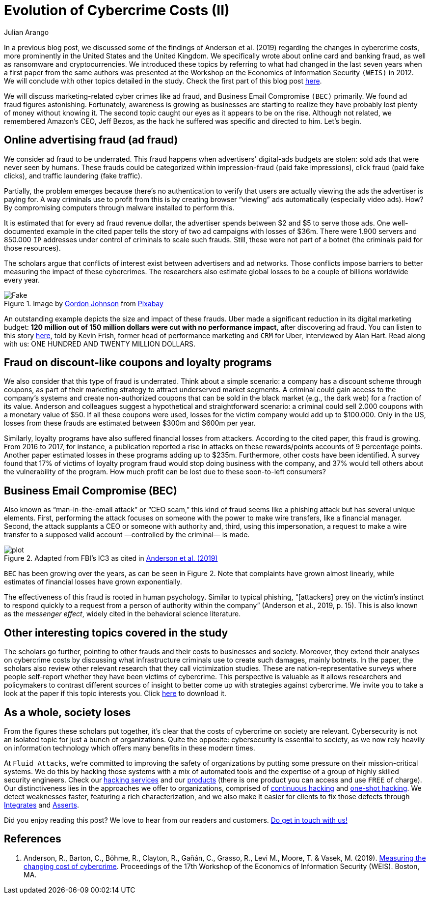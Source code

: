 :slug: cost-cybercrime-ii/
:date: 2020-02-19
:subtitle: Uber cuts $120 million after discovering ad fraud...
:category: attacks
:tags: security, risk, vulnerability, business, policies, economics
:image: cover.png
:alt: Photo by Jp Valery on Unsplash
:description: In a previous blog post [Evolution of Cybercrime Costs (I)], we discussed some of the findings of a paper presented at WEIS 2019. Here we conclude our review of that paper by focusing, among other things, on ad fraud, which appears to be a bit underrated.
:keywords: Security, Risk, Vulnerability, Business, Policies, Economics
:author: Julian Arango
:writer: jarango
:name: Julian Arango
:about1: Behavioral strategist
:about2: Data scientist in training.
:source: https://unsplash.com/photos/9BatP4ovW2I

= Evolution of Cybercrime Costs (II)

In a previous blog post,
we discussed some of the findings of Anderson et al. (2019)
regarding the changes in cybercrime costs,
more prominently in the United States and the United Kingdom.
We specifically wrote about online card and banking fraud,
as well as ransomware and cryptocurrencies.
We introduced these topics by referring to
what had changed in the last seven years
when a first paper from the same authors was presented at the Workshop
on the Economics of Information Security `(WEIS)` in 2012.
We will conclude with other topics detailed in the study.
Check the first part of this blog post [inner]#link:../cost-cybercrime-i/[here]#.

We will discuss marketing-related cyber crimes like ad fraud,
and Business Email Compromise `(BEC)` primarily.
We found ad fraud figures astonishing.
Fortunately, awareness is growing as businesses are starting to realize
they have probably lost plenty of money without knowing it.
The second topic caught our eyes as it appears to be on the rise.
Although not related, we remembered Amazon's CEO, Jeff Bezos,
as the hack he suffered was specific and directed to him. Let's begin.

== Online advertising fraud (ad fraud)

We consider ad fraud to be underrated.
This fraud happens when advertisers' digital-ads budgets are stolen:
sold ads that were never seen by humans.
These frauds could be categorized
within impression-fraud (paid fake impressions),
click fraud (paid fake clicks), and traffic laundering (fake traffic).

Partially, the problem emerges because there's no authentication to verify
that users are actually viewing the ads the advertiser is paying for.
A way criminals use to profit from this is
by creating browser “viewing” ads automatically (especially video ads).
How? By compromising computers through malware installed to perform this.

It is estimated that for every ad fraud revenue dollar,
the advertiser spends between $2 and $5 to serve those ads.
One well-documented example in the cited paper
tells the story of two ad campaigns with losses of $36m.
There were 1.900 servers and 850.000 `IP` addresses
under control of criminals to scale such frauds.
Still, these were not part of a botnet
(the criminals paid for those resources).

The scholars argue that conflicts of interest exist
between advertisers and ad networks.
Those conflicts impose barriers to better measuring
the impact of these cybercrimes.
The researchers also estimate global losses
to be a couple of billions worldwide every year.

.Image by link:https://pixabay.com/users/gdj-1086657/[Gordon Johnson] from link:https://pixabay.com/vectors/real-fake-typography-type-text-3166209/[Pixabay]
image::fake.png[Fake]

An outstanding example depicts the size and impact of these frauds.
Uber made a significant reduction in its digital marketing budget:
*120 million out of 150 million dollars were cut with no performance impact*,
after discovering ad fraud.
You can listen to this story link:https://www.alistdaily.com/lifestyle/kevin-frisch-uber-ad-fraud/[here], told by Kevin Frish,
former head of performance marketing and `CRM` for Uber,
interviewed by Alan Hart.
Read along with us: ONE HUNDRED AND TWENTY MILLION DOLLARS.

== Fraud on discount-like coupons and loyalty programs

We also consider that this type of fraud is underrated.
Think about a simple scenario:
a company has a discount scheme through coupons,
as part of their marketing strategy to attract underserved market segments.
A criminal could gain access to the company's systems
and create non-authorized coupons
that can be sold in the black market (e.g., the dark web)
for a fraction of its value.
Anderson and colleagues suggest a hypothetical and straightforward scenario:
a criminal could sell 2.000 coupons with a monetary value of $50.
If all these coupons were used,
losses for the victim company would add up to $100.000.
Only in the US,
losses from these frauds are estimated between $300m and $600m per year.

Similarly, loyalty programs have also suffered financial losses from attackers.
According to the cited paper, this fraud is growing.
From 2016 to 2017, for instance, a publication reported a rise
in attacks on these rewards/points accounts of 9 percentage points.
Another paper estimated losses in these programs adding up to $235m.
Furthermore, other costs have been identified.
A survey found that 17% of victims of loyalty program fraud
would stop doing business with the company,
and 37% would tell others about the vulnerability of the program.
How much profit can be lost due to these soon-to-left consumers?

== Business Email Compromise (BEC)

Also known as “man-in-the-email attack” or “CEO scam,”
this kind of fraud seems like a phishing attack
but has several unique elements.
First, performing the attack focuses on someone
with the power to make wire transfers, like a financial manager.
Second, the attack supplants a CEO or someone with authority and,
third, using this impersonation,
a request to make a wire transfer
to a supposed valid account —controlled by the criminal— is made.

.Adapted from FBI's IC3 as cited in link:https://weis2019.econinfosec.org/wp-content/uploads/sites/6/2019/05/WEIS_2019_paper_25.pdf[Anderson et al. (2019)]
image::plot.png[plot]

`BEC` has been growing over the years, as can be seen in Figure 2.
Note that complaints have grown almost linearly,
while estimates of financial losses have grown exponentially.

The effectiveness of this fraud is rooted in human psychology.
Similar to typical phishing,
“[attackers] prey on the victim's instinct to respond quickly to a request
from a person of authority within the company” (Anderson et al., 2019, p. 15).
This is also known as the _messenger effect_,
widely cited in the behavioral science literature.

== Other interesting topics covered in the study

The scholars go further,
pointing to other frauds and their costs to businesses and society.
Moreover, they extend their analyses on cybercrime costs
by discussing what infrastructure criminals use
to create such damages, mainly botnets.
In the paper, the scholars also review other relevant research
that they call victimization studies.
These are nation-representative surveys
where people self-report whether they have been victims of cybercrime.
This perspective is valuable as it allows researchers and policymakers
to contrast different sources of insight
to better come up with strategies against cybercrime.
We invite you to take a look at the paper if this topic interests you.
Click link:https://weis2019.econinfosec.org/wp-content/uploads/sites/6/2019/05/WEIS_2019_paper_25.pdf[here] to download it.

== As a whole, society loses

From the figures these scholars put together,
it's clear that the costs of cybercrime on society are relevant.
Cybersecurity is not an isolated topic for just a bunch of organizations.
Quite the opposite: cybersecurity is essential to society,
as we now rely heavily on information technology
which offers many benefits in these modern times.

At `Fluid Attacks`, we're committed to improving the safety of organizations
by putting some pressure on their mission-critical systems.
We do this by hacking those systems with a mix of automated tools
and the expertise of a group of highly skilled security engineers.
Check our [inner]#link:../../services/[hacking services]# and our [inner]#link:../../products/[products]#
(there is one product you can access and use `FREE` of charge).
Our distinctiveness lies in the approaches we offer to organizations,
comprised of [inner]#link:../../services/continuous-hacking/[continuous hacking]# and [inner]#link:../../services/one-shot-hacking/[one-shot hacking]#.
We detect weaknesses faster, featuring a rich characterization,
and we also make it easier for clients
to fix those defects through [inner]#link:../../products/integrates/[Integrates]# and [inner]#link:../../products/asserts/[Asserts]#.

Did you enjoy reading this post?
We love to hear from our readers and customers.
[inner]#link:../../contact-us/[Do get in touch with us!]#

== References

. Anderson, R., Barton, C., Böhme, R., Clayton, R., Gañán, C., Grasso, R.,
Levi M., Moore, T. & Vasek, M. (2019).
link:https://weis2019.econinfosec.org/wp-content/uploads/sites/6/2019/05/WEIS_2019_paper_25.pdf[Measuring the changing cost of cybercrime].
Proceedings of the 17th Workshop
of the Economics of Information Security (WEIS). Boston, MA.
